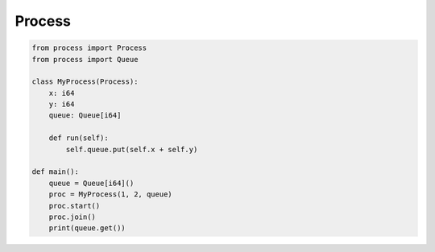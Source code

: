 Process
-------

.. code-block:: mys

   from process import Process
   from process import Queue
   
   class MyProcess(Process):
       x: i64
       y: i64
       queue: Queue[i64]
   
       def run(self):
           self.queue.put(self.x + self.y)
   
   def main():
       queue = Queue[i64]()
       proc = MyProcess(1, 2, queue)
       proc.start()
       proc.join()
       print(queue.get())
